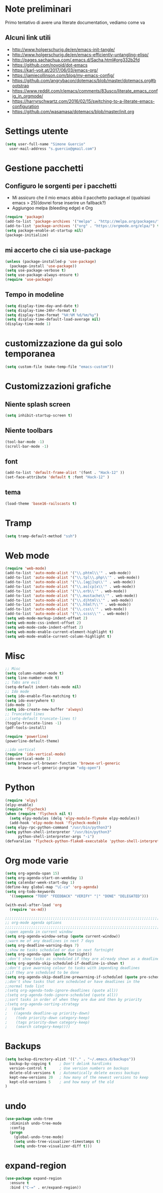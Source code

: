 # -*- mode: org; -*-
#+STARTUP: showall indent logdone oddeven showstars

* Note preliminari
Primo tentativo di avere una literate documentation, vediamo come va
** Alcuni link utili
- http://www.holgerschurig.de/en/emacs-init-tangle/
- http://www.holgerschurig.de/en/emacs-efficiently-untangling-elisp/
- http://pages.sachachua.com/.emacs.d/Sacha.html#org332b2fd
- https://github.com/novoid/dot-emacs
- https://karl-voit.at/2017/06/03/emacs-org/
- https://jamiecollinson.com/blog/my-emacs-config/
- https://github.com/angrybacon/dotemacs/blob/master/dotemacs.org#bootstrap
- https://www.reddit.com/r/emacs/comments/83usco/literate_emacs_config_in_orgmode/
- https://harryrschwartz.com/2016/02/15/switching-to-a-literate-emacs-configuration
- https://github.com/wasamasa/dotemacs/blob/master/init.org
* Settings utente
#+BEGIN_SRC emacs-lisp
(setq user-full-name "Simone Guercio"
  user-mail-address "s.guercio@gmail.com")
#+END_SRC

* Gestione pacchetti
** Configuro le sorgenti per i pacchetti
- Mi assicuro che il mio emacs abbia il pacchetto package.el (qualsiasi emacs > 25)(dovrei forse inserire un fallback?)
- Aggiungoo melpa (bleeding edge) e Org
#+BEGIN_SRC emacs-lisp
(require 'package)
(add-to-list 'package-archives '("melpa" . "http://melpa.org/packages/") t)
(add-to-list 'package-archives '("org" . "https://orgmode.org/elpa/") t)
(setq package-enable-at-startup nil)
(package-initialize)
#+END_SRC

** mi accerto che ci sia use-package
#+BEGIN_SRC emacs-lisp
(unless (package-installed-p 'use-package)
  (package-install 'use-package))
(setq use-package-verbose t)
(setq use-package-always-ensure t)
(require 'use-package)
#+END_SRC

** Tempo in modeline
#+BEGIN_SRC emacs-lisp
(setq display-time-day-and-date t)
(setq display-time-24hr-format t)
(setq display-time-format "%H:%M %d/%m/%y")
(setq display-time-default-load-average nil)
(display-time-mode 1)
#+END_SRC

* customizzazione da gui solo temporanea
#+BEGIN_SRC emacs-lisp
(setq custom-file (make-temp-file "emacs-custom"))
#+END_SRC

* Customizzazioni grafiche
** Niente splash screen
#+BEGIN_SRC emacs-lisp
(setq inhibit-startup-screen t)
#+END_SRC

** Niente toolbars
#+BEGIN_SRC emacs-lisp
(tool-bar-mode -1)
(scroll-bar-mode -1)
#+END_SRC

** font
#+BEGIN_SRC emacs-lisp
(add-to-list 'default-frame-alist '(font . "Hack-12" ))
(set-face-attribute 'default t :font "Hack-12" )
#+END_SRC

** tema
#+BEGIN_SRC emacs-lisp
(load-theme 'base16-railscasts t)
#+END_SRC

* Tramp
#+BEGIN_SRC emacs-lisp
(setq tramp-default-method "ssh")
#+END_SRC

* Web mode
#+BEGIN_SRC emacs-lisp
(require 'web-mode)
(add-to-list 'auto-mode-alist '("\\.phtml\\'" . web-mode))
(add-to-list 'auto-mode-alist '("\\.tpl\\.php\\'" . web-mode))
(add-to-list 'auto-mode-alist '("\\.[agj]sp\\'" . web-mode))
(add-to-list 'auto-mode-alist '("\\.as[cp]x\\'" . web-mode))
(add-to-list 'auto-mode-alist '("\\.erb\\'" . web-mode))
(add-to-list 'auto-mode-alist '("\\.mustache\\'" . web-mode))
(add-to-list 'auto-mode-alist '("\\.djhtml\\'" . web-mode))
(add-to-list 'auto-mode-alist '("\\.html?\\'" . web-mode))
(add-to-list 'auto-mode-alist '("\\.css\\'" . web-mode))
(add-to-list 'auto-mode-alist '("\\.scss\\'" . web-mode))
(setq web-mode-markup-indent-offset 2)
(setq web-mode-css-indent-offset 2)
(setq web-mode-code-indent-offset 2)
(setq web-mode-enable-current-element-highlight t)
(setq web-mode-enable-current-column-highlight t)
#+END_SRC

* Misc 
#+BEGIN_SRC emacs-lisp
;; Misc
(setq column-number-mode t)
(setq line-number-mode t)
;; Tabs are evil
(setq-default indent-tabs-mode nil)
;; Ido mode
(setq ido-enable-flex-matching t)
(setq ido-everywhere t)
(ido-mode 1)
(setq ido-create-new-buffer 'always)
;; Truncated lines
;;(setq-default truncate-lines t)
(toggle-truncate-lines -1)
(pdf-tools-install)

(require 'powerline)
(powerline-default-theme)

;;ido vertical
(require 'ido-vertical-mode)
(ido-vertical-mode 1)
(setq browse-url-browser-function 'browse-url-generic
      browse-url-generic-program "xdg-open")
#+END_SRC

* Python
#+BEGIN_SRC emacs-lisp
(require 'elpy)
(elpy-enable)
(require 'flycheck)
(when (require 'flycheck nil t)
  (setq elpy-modules (delq 'elpy-module-flymake elpy-modules))
  (add-hook 'elpy-mode-hook 'flycheck-mode))
(setq elpy-rpc-python-command "/usr/bin/python3")
(setq python-shell-interpreter "/usr/bin/python3"
      python-shell-interpreter-args "-i")
(defvaralias 'flycheck-python-flake8-executable 'python-shell-interpreter)
#+END_SRC

* Org mode varie
#+BEGIN_SRC emacs-lisp
(setq org-agenda-span 15)
(setq org-agenda-start-on-weekday 1)
(setq calendar-week-start-day 1)
(define-key global-map "\C-ca" 'org-agenda)
(setq org-todo-keywords
  '((sequence "TODO" "FEEDBACK" "VERIFY" "|" "DONE" "DELEGATED")))

(with-eval-after-load 'org
  (require 'ox-md))

;;;;;;;;;;;;;;;;;;;;;;;;;;;;;;;;;;;;;;;;;;;;;;;;;;;;;;;;;;;;;;;;;;;;;;;;;;;;
;; org-mode agenda options                                                ;;
;;;;;;;;;;;;;;;;;;;;;;;;;;;;;;;;;;;;;;;;;;;;;;;;;;;;;;;;;;;;;;;;;;;;;;;;;;;;
;;open agenda in current window
(setq org-agenda-window-setup (quote current-window))
;;warn me of any deadlines in next 7 days
(setq org-deadline-warning-days 7)
;;show me tasks scheduled or due in next fortnight
(setq org-agenda-span (quote fortnight))
;;don't show tasks as scheduled if they are already shown as a deadline
(setq org-agenda-skip-scheduled-if-deadline-is-shown t)
;;don't give awarning colour to tasks with impending deadlines
;;if they are scheduled to be done
(setq org-agenda-skip-deadline-prewarning-if-scheduled (quote pre-scheduled))
;;don't show tasks that are scheduled or have deadlines in the
;;normal todo list
;(setq org-agenda-todo-ignore-deadlines (quote all))
;(setq org-agenda-todo-ignore-scheduled (quote all))
;;sort tasks in order of when they are due and then by priority
;(setq org-agenda-sorting-strategy
;  (quote
;   ((agenda deadline-up priority-down)
;    (todo priority-down category-keep)
;    (tags priority-down category-keep)
;    (search category-keep))))
#+END_SRC

* Backups
#+BEGIN_SRC emacs-lisp
(setq backup-directory-alist '(("." . "~/.emacs.d/backups"))
  backup-by-copying t    ; Don't delink hardlinks
  version-control t      ; Use version numbers on backups
  delete-old-versions t  ; Automatically delete excess backups
  kept-new-versions 20   ; how many of the newest versions to keep
  kept-old-versions 5    ; and how many of the old
)
#+END_SRC

* undo
#+BEGIN_SRC emacs-lisp
(use-package undo-tree
  :diminish undo-tree-mode
  :config
  (progn
    (global-undo-tree-mode)
    (setq undo-tree-visualizer-timestamps t)
    (setq undo-tree-visualizer-diff t)))
#+END_SRC

* expand-region
#+BEGIN_SRC emacs-lisp
(use-package expand-region
  :ensure t
  :bind ("C-=" . er/expand-region))
#+END_SRC

* muovi inizio linea
#+BEGIN_SRC emacs-lisp
(defun smarter-move-beginning-of-line (arg)
  "Move point back to indentation of beginning of line.

Move point to the first non-whitespace character on this line.
If point is already there, move to the beginning of the line.
Effectively toggle between the first non-whitespace character and
the beginning of the line.

If ARG is not nil or 1, move forward ARG - 1 lines first.  If
point reaches the beginning or end of the buffer, stop there."
  (interactive "^p")
  (setq arg (or arg 1))

  ;; Move lines first
  (when (/= arg 1)
    (let ((line-move-visual nil))
      (forward-line (1- arg))))

  (let ((orig-point (point)))
    (back-to-indentation)
    (when (= orig-point (point))
      (move-beginning-of-line 1))))

;; remap C-a to `smarter-move-beginning-of-line'
(global-set-key [remap move-beginning-of-line]
                'smarter-move-beginning-of-line)

#+END_SRC

* markdown
#+BEGIN_SRC emacs-lisp
(use-package markdown-mode
  :ensure t
  :commands (markdown-mode gfm-mode)
  :mode (("README\\.md\\'" . gfm-mode)
         ("\\.md\\'" . markdown-mode)
         ("\\.markdown\\'" . markdown-mode))
  :init (setq markdown-command "multimarkdown"))
#+END_SRC

* eshell
#+BEGIN_SRC emacs-lisp
(setq eshell-prompt-function (lambda nil
  (concat
   (propertize (eshell/pwd) 'face `(:foreground "blue"))
   (propertize " $ " 'face `(:foreground "green")))))
(setq eshell-highlight-prompt nil)
#+END_SRC
